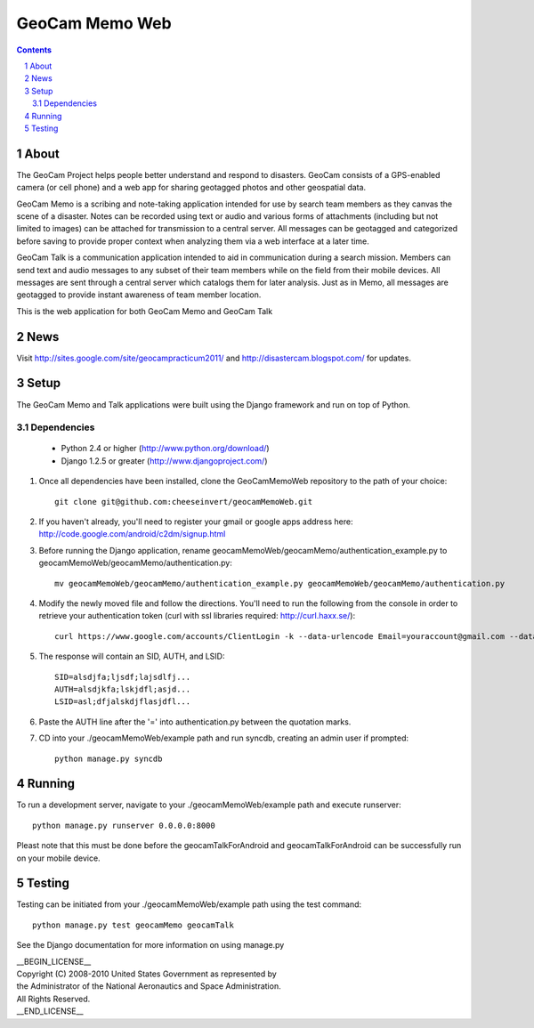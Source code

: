 ===============
GeoCam Memo Web
===============

.. sectnum::

.. contents:: Contents

About
-----

The GeoCam Project helps people better understand and respond to disasters.
GeoCam consists of a GPS-enabled camera (or cell phone) and a web app for
sharing geotagged photos and other geospatial data.

GeoCam Memo is a scribing and note-taking application intended for use by search team members as they canvas the scene of a disaster. Notes can be recorded using text or audio and various forms of attachments (including but not limited to images) can be attached for transmission to a central server. All messages can be geotagged and categorized before saving to provide proper context when analyzing them via a web interface at a later time.

GeoCam Talk is a communication application intended to aid in communication during a search mission. Members can send text and audio messages to any subset of their team members while on the field from their mobile devices. All messages are sent through a central server which catalogs them for later analysis. Just as in Memo, all messages are geotagged to provide instant awareness of team member location.

This is the web application for both GeoCam Memo and GeoCam Talk

News
----

Visit http://sites.google.com/site/geocampracticum2011/ and http://disastercam.blogspot.com/ for updates.

Setup
-----
The GeoCam Memo and Talk applications were built using the Django framework and run on top of Python.

Dependencies
~~~~~~~~~~~~
  * Python 2.4 or higher (http://www.python.org/download/)
  * Django 1.2.5 or greater (http://www.djangoproject.com/)

1. Once all dependencies have been installed, clone the GeoCamMemoWeb repository to the path of your choice::

      git clone git@github.com:cheeseinvert/geocamMemoWeb.git

2. If you haven't already, you'll need to register your gmail or google apps address here: http://code.google.com/android/c2dm/signup.html
3. Before running the Django application, rename geocamMemoWeb/geocamMemo/authentication_example.py to geocamMemoWeb/geocamMemo/authentication.py::
   
      mv geocamMemoWeb/geocamMemo/authentication_example.py geocamMemoWeb/geocamMemo/authentication.py
   
4. Modify the newly moved file and follow the directions. You'll need to run the following from the console in order to retrieve your authentication token (curl with ssl libraries required: http://curl.haxx.se/)::

      curl https://www.google.com/accounts/ClientLogin -k --data-urlencode Email=youraccount@gmail.com --data-urlencode Passwd=some_password -d accountType=GOOGLE -d source=com.patrickbaumann.pushprototype -d service=ac2dm
  
5. The response will contain an SID, AUTH, and LSID::

      SID=alsdjfa;ljsdf;lajsdlfj...
      AUTH=alsdjkfa;lskjdfl;asjd...
      LSID=asl;dfjalskdjflasjdfl...
   
6. Paste the AUTH line after the '=' into authentication.py between the quotation marks.

7. CD into your ./geocamMemoWeb/example path and run syncdb, creating an admin user if prompted::
      
      python manage.py syncdb
      
Running
-------
To run a development server, navigate to your ./geocamMemoWeb/example path and execute runserver::
      
      python manage.py runserver 0.0.0.0:8000
      
Pleast note that this must be done before the geocamTalkForAndroid and geocamTalkForAndroid can be successfully run on your mobile device.

Testing
-------
Testing can be initiated from your ./geocamMemoWeb/example path using the test command::
      
      python manage.py test geocamMemo geocamTalk

See the Django documentation for more information on using manage.py

| __BEGIN_LICENSE__
| Copyright (C) 2008-2010 United States Government as represented by
| the Administrator of the National Aeronautics and Space Administration.
| All Rights Reserved.
| __END_LICENSE__